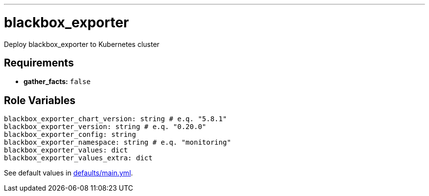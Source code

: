 ---

= blackbox_exporter

:toc: auto
:source-language: yaml

Deploy blackbox_exporter to Kubernetes cluster

== Requirements

* *gather_facts:* `false`

== Role Variables

[source]
----
blackbox_exporter_chart_version: string # e.q. "5.8.1"
blackbox_exporter_version: string # e.q. "0.20.0"
blackbox_exporter_config: string
blackbox_exporter_namespace: string # e.q. "monitoring"
blackbox_exporter_values: dict
blackbox_exporter_values_extra: dict
----


See default values in link:defaults/main.yml[defaults/main.yml].

// END
